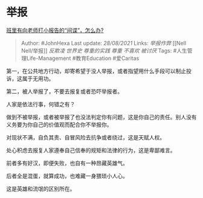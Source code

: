 * 举报
  :PROPERTIES:
  :CUSTOM_ID: 举报
  :END:

[[https://www.zhihu.com/question/473072737/answer/2084206459][班里有向老师打小报告的“间谍”，怎么办?]]

#+BEGIN_QUOTE
  Author: #JohnHexa Last update: /28/08/2021/ Links: [[举报作弊]] [[Nell
  Nell/举报]] [[反欺凌]] [[世界史]] [[尊重的实践]] [[尊重]] [[不喜欢]]
  [[被讨厌]] Tags: #人生管理Life-Management #教育Education #爱Caritas
#+END_QUOTE

第一，在公共地方行动，却寄希望于没人举报，或者指望用什么手段可以制止投诉，这属于无用功。

第二，被人举报了，不要去报复或者恐吓举报者。

人家是依法行事，何错之有？

做到不被举报，或者被举报了也没法判定你有问题，这是你自己的责任。别人没有义务要为你自己的价值观而配合你不举报你。

对现状不满，自负其责、自冒风险去抗争或者绕过，这是天赋人权。

处心积虑去报复人家遵奉自己信奉的规矩和法律的行为，这是卑鄙难言。

前者多有好汉，即便失败，也自有一种昂藏英雄气。

后者全是混蛋，就算成功，也难藏一身猥琐小人心。

这是英雄和流氓的区别所在。
